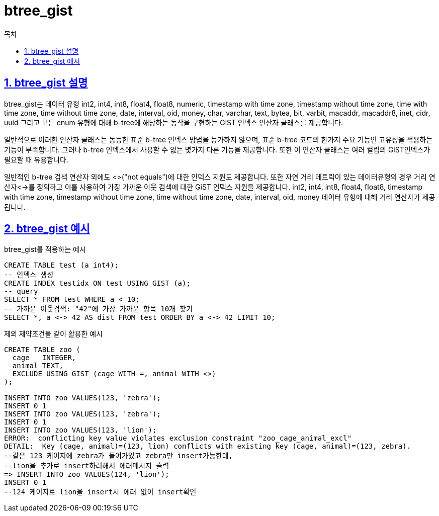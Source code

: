 = btree_gist
:toc: 
:toc-title: 목차
:sectlinks:
:sectnums:

== btree_gist 설명
btree_gist는 데이터 유형 int2, int4, int8, float4, float8, numeric, timestamp with time zone, timestamp without time zone, time with time zone, time without time zone, date, interval, oid, money, char, varchar, text, bytea, bit, varbit, macaddr, macaddr8, inet, cidr, uuid 그리고 모든 enum 유형에 대해 b-tree에 해당하는 동작을 구현하는 GiST 인덱스 연산자 클래스를 제공합니다.

일반적으로 이러한 연산자 클래스는 동등한 표준 b-tree 인덱스 방법을 능가하지 않으며, 표준 b-tree 코드의 한가지 주요 기능인 고유성을 적용하는 기능이 부족합니다. 그러나 b-tree 인덱스에서 사용할 수 없는 몇가지 다른 기능을 제공합니다. 또한 이 연산자 클래스는 여러 컬럼의 GiST인덱스가 필요할 때 유용합니다.

일반적인 b-tree 검색 연산자 외에도 <>("not equals")에 대한 인덱스 지원도 제공합니다. 또한 자연 거리 메트릭이 있는 데이터유형의 경우 거리 연산자<->를 정의하고 이를 사용하여 가장 가까운 이웃 검색에 대한 GiST 인덱스 지원을 제공합니다. int2, int4, int8, float4, float8, timestamp with time zone, timestamp without time zone, time without time zone, date, interval, oid, money 데이터 유형에 대해 거리 연산자가 제공됩니다.

== btree_gist 예시
btree_gist를 적용하는 예시
[source, sql]
----
CREATE TABLE test (a int4);
-- 인덱스 생성
CREATE INDEX testidx ON test USING GIST (a);
-- query
SELECT * FROM test WHERE a < 10;
-- 가까운 이웃검색: "42"에 가장 가까운 항목 10개 찾기
SELECT *, a <-> 42 AS dist FROM test ORDER BY a <-> 42 LIMIT 10;
----

제외 제약조건을 같이 활용한 예시
[source, sql]
----
CREATE TABLE zoo (
  cage   INTEGER,
  animal TEXT,
  EXCLUDE USING GIST (cage WITH =, animal WITH <>)
);

INSERT INTO zoo VALUES(123, 'zebra');
INSERT 0 1
INSERT INTO zoo VALUES(123, 'zebra');
INSERT 0 1
INSERT INTO zoo VALUES(123, 'lion');
ERROR:  conflicting key value violates exclusion constraint "zoo_cage_animal_excl"
DETAIL:  Key (cage, animal)=(123, lion) conflicts with existing key (cage, animal)=(123, zebra).
--같은 123 케이지에 zebra가 들어가있고 zebra만 insert가능한데, 
--lion을 추가로 insert하려해서 에러메시지 출력
=> INSERT INTO zoo VALUES(124, 'lion');
INSERT 0 1
--124 케이지로 lion을 insert시 에러 없이 insert확인
----